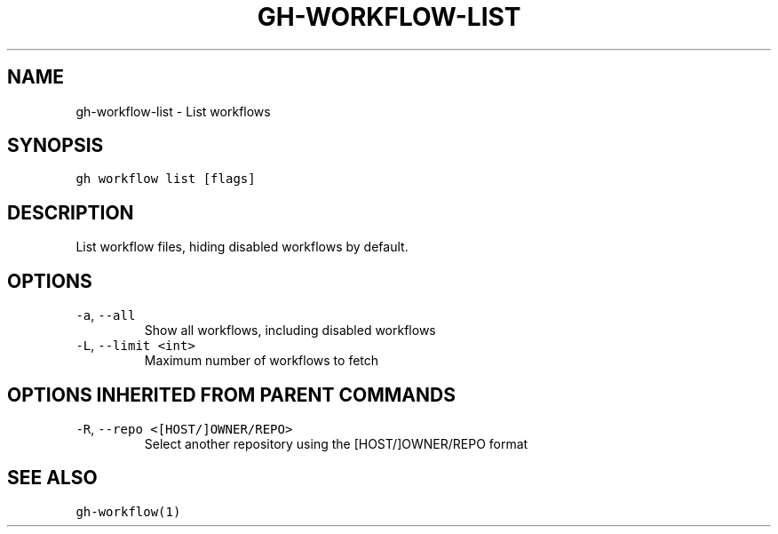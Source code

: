 .nh
.TH "GH-WORKFLOW-LIST" "1" "Mar 2023" "GitHub CLI 2.24.3" "GitHub CLI manual"

.SH NAME
.PP
gh-workflow-list - List workflows


.SH SYNOPSIS
.PP
\fB\fCgh workflow list [flags]\fR


.SH DESCRIPTION
.PP
List workflow files, hiding disabled workflows by default.


.SH OPTIONS
.TP
\fB\fC-a\fR, \fB\fC--all\fR
Show all workflows, including disabled workflows

.TP
\fB\fC-L\fR, \fB\fC--limit\fR \fB\fC<int>\fR
Maximum number of workflows to fetch


.SH OPTIONS INHERITED FROM PARENT COMMANDS
.TP
\fB\fC-R\fR, \fB\fC--repo\fR \fB\fC<[HOST/]OWNER/REPO>\fR
Select another repository using the [HOST/]OWNER/REPO format


.SH SEE ALSO
.PP
\fB\fCgh-workflow(1)\fR
